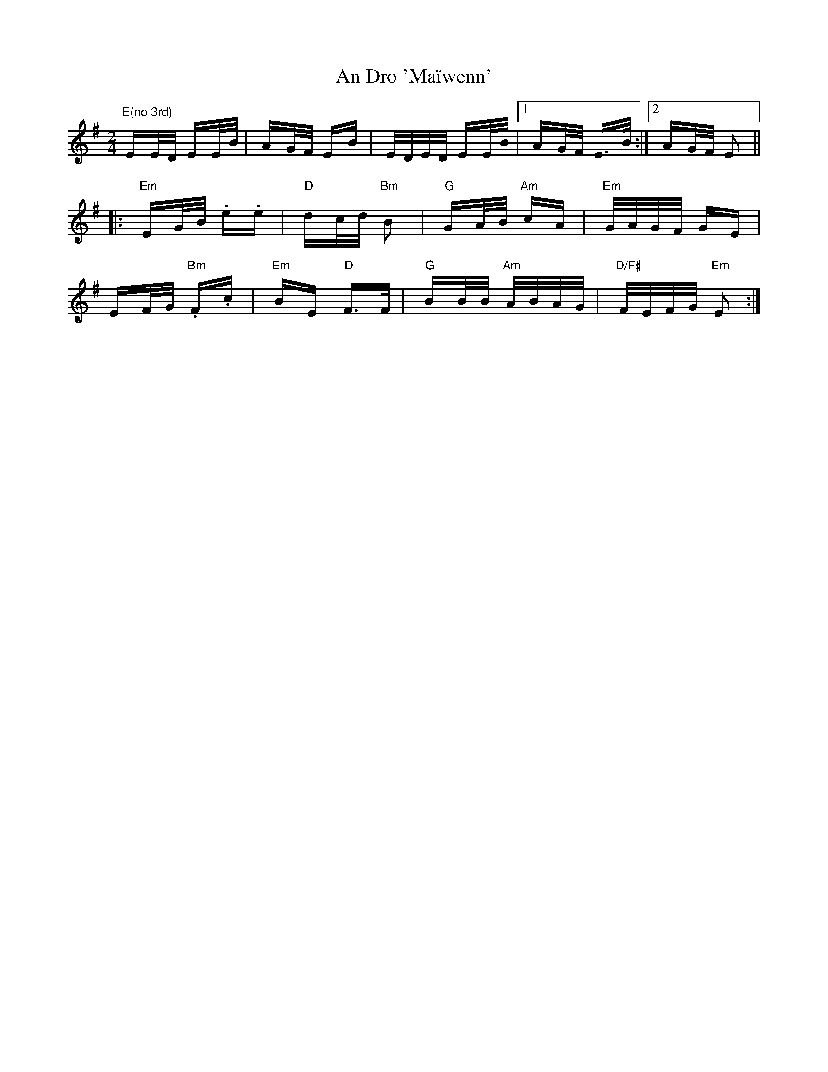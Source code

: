 X: 1228
T: An Dro 'Maïwenn'
R: polka
M: 2/4
K: Eminor
"E(no 3rd)"EE/D/ EE/B/|AG/F/ EB|E/D/E/D/ EE/B/|1 AG/F/ E>B:|2 AG/F/ E2||
|:"Em"EG/B/ .e.e|"D"dc/d/ "Bm"B2|"G"GA/B/ "Am"cA|"Em"G/A/G/F/ GE|
EF/G/ "Bm".F.c|"Em"BE "D"F>F|"G"BB/B/ "Am"A/B/A/G/|"D/F#"F/E/F/G/ "Em"E2:|


